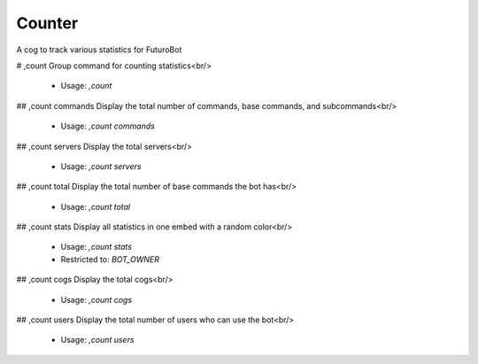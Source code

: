 Counter
=======

A cog to track various statistics for FuturoBot

# ,count
Group command for counting statistics<br/>
 - Usage: `,count`


## ,count commands
Display the total number of commands, base commands, and subcommands<br/>
 - Usage: `,count commands`


## ,count servers
Display the total servers<br/>
 - Usage: `,count servers`


## ,count total
Display the total number of base commands the bot has<br/>
 - Usage: `,count total`


## ,count stats
Display all statistics in one embed with a random color<br/>
 - Usage: `,count stats`
 - Restricted to: `BOT_OWNER`


## ,count cogs
Display the total cogs<br/>
 - Usage: `,count cogs`


## ,count users
Display the total number of users who can use the bot<br/>
 - Usage: `,count users`


